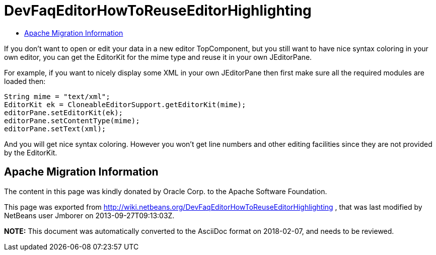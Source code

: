 // 
//     Licensed to the Apache Software Foundation (ASF) under one
//     or more contributor license agreements.  See the NOTICE file
//     distributed with this work for additional information
//     regarding copyright ownership.  The ASF licenses this file
//     to you under the Apache License, Version 2.0 (the
//     "License"); you may not use this file except in compliance
//     with the License.  You may obtain a copy of the License at
// 
//       http://www.apache.org/licenses/LICENSE-2.0
// 
//     Unless required by applicable law or agreed to in writing,
//     software distributed under the License is distributed on an
//     "AS IS" BASIS, WITHOUT WARRANTIES OR CONDITIONS OF ANY
//     KIND, either express or implied.  See the License for the
//     specific language governing permissions and limitations
//     under the License.
//

= DevFaqEditorHowToReuseEditorHighlighting
:jbake-type: wiki
:jbake-tags: wiki, devfaq, needsreview
:jbake-status: published
:keywords: Apache NetBeans wiki DevFaqEditorHowToReuseEditorHighlighting
:description: Apache NetBeans wiki DevFaqEditorHowToReuseEditorHighlighting
:toc: left
:toc-title:
:syntax: true

If you don't want to open or edit your data in a new editor TopComponent, but you still want to have nice syntax coloring in your own editor, you can get the EditorKit for the mime type and reuse it in your own JEditorPane.

For example, if you want to nicely display some XML in your own JEditorPane then first make sure all the required modules are loaded then:

[source,java]
----

String mime = "text/xml";
EditorKit ek = CloneableEditorSupport.getEditorKit(mime);
editorPane.setEditorKit(ek);
editorPane.setContentType(mime);
editorPane.setText(xml);
----

And you will get nice syntax coloring. However you won't get line numbers and other editing facilities since they are not provided by the EditorKit.

== Apache Migration Information

The content in this page was kindly donated by Oracle Corp. to the
Apache Software Foundation.

This page was exported from link:http://wiki.netbeans.org/DevFaqEditorHowToReuseEditorHighlighting[http://wiki.netbeans.org/DevFaqEditorHowToReuseEditorHighlighting] , 
that was last modified by NetBeans user Jmborer 
on 2013-09-27T09:13:03Z.


*NOTE:* This document was automatically converted to the AsciiDoc format on 2018-02-07, and needs to be reviewed.
